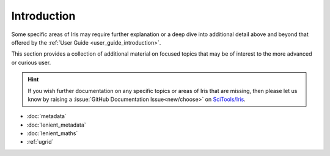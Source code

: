 .. _further topics:

Introduction
============

Some specific areas of Iris may require further explanation or a deep dive
into additional detail above and beyond that offered by the
:ref:`User Guide <user_guide_introduction>`.

This section provides a collection of additional material on focused topics
that may be of interest to the more advanced or curious user.

.. hint::

   If you wish further documentation on any specific topics or areas of Iris
   that are missing, then please let us know by raising a :issue:`GitHub Documentation Issue<new/choose>`
   on `SciTools/Iris`_.


* :doc:`metadata`
* :doc:`lenient_metadata`
* :doc:`lenient_maths`
* :ref:`ugrid`


.. _SciTools/iris: https://github.com/SciTools/iris
